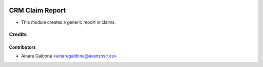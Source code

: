 .. image:: https://img.shields.io/badge/licence-AGPL--3-blue.svg
    :target: http://www.gnu.org/licenses/agpl-3.0-standalone.html
    :alt: License: AGPL-3

================
CRM Claim Report
================

* This module creates a generic report in claims.

Credits
=======

Contributors
------------
* Ainara Galdona <ainaragaldona@avanzosc.es>
